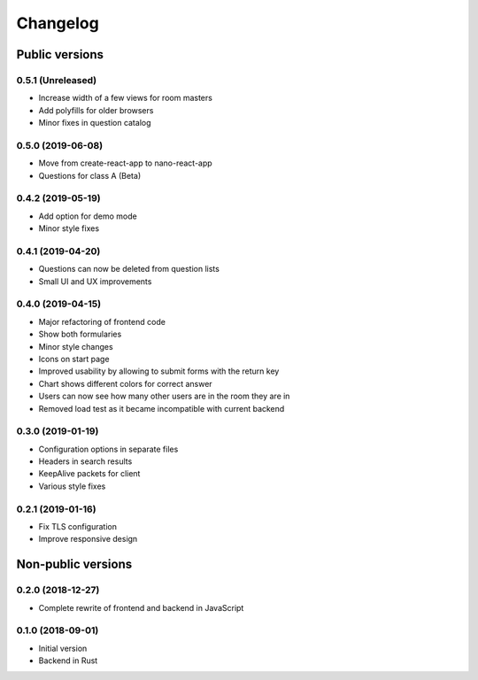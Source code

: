 Changelog
#########

Public versions
===============

0.5.1 (Unreleased)
------------------
- Increase width of a few views for room masters
- Add polyfills for older browsers
- Minor fixes in question catalog

0.5.0 (2019-06-08)
------------------
- Move from create-react-app to nano-react-app
- Questions for class A (Beta)

0.4.2 (2019-05-19)
------------------
- Add option for demo mode
- Minor style fixes

0.4.1 (2019-04-20)
------------------
- Questions can now be deleted from question lists
- Small UI and UX improvements

0.4.0 (2019-04-15)
------------------
- Major refactoring of frontend code
- Show both formularies
- Minor style changes
- Icons on start page
- Improved usability by allowing to submit forms with the return key
- Chart shows different colors for correct answer
- Users can now see how many other users are in the room they are in
- Removed load test as it became incompatible with current backend

0.3.0 (2019-01-19)
------------------
- Configuration options in separate files
- Headers in search results
- KeepAlive packets for client
- Various style fixes

0.2.1 (2019-01-16)
------------------
- Fix TLS configuration
- Improve responsive design

Non-public versions
===================
0.2.0 (2018-12-27)
------------------
- Complete rewrite of frontend and backend in JavaScript

0.1.0 (2018-09-01)
------------------
- Initial version
- Backend in Rust
